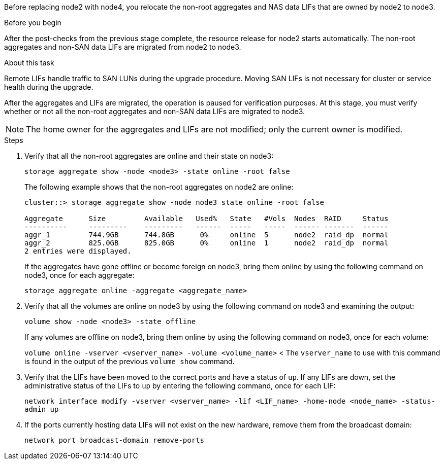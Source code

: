 Before replacing node2 with node4, you relocate the non-root aggregates and NAS data LIFs that are owned by node2 to node3.

.Before you begin

After the post-checks from the previous stage complete, the resource release for node2 starts automatically. The non-root aggregates and non-SAN data LIFs are migrated from node2 to node3.

.About this task

Remote LIFs handle traffic to SAN LUNs during the upgrade procedure. Moving SAN LIFs is not necessary for cluster or service health during the upgrade.

After the aggregates and LIFs are migrated, the operation is paused for verification purposes. At this stage, you must verify whether or not all the non-root aggregates and non-SAN data LIFs are migrated to node3.

NOTE: The home owner for the aggregates and LIFs are not modified; only the current owner is modified.

.Steps

. Verify that all the non-root aggregates are online and their state on node3:
+
`storage aggregate show -node <node3> -state online -root false`
+
The following example shows that the non-root aggregates on node2 are online:
+
....
cluster::> storage aggregate show -node node3 state online -root false

Aggregate      Size         Available   Used%   State   #Vols  Nodes  RAID     Status
----------     ---------    ---------   ------  -----   -----  ------ -------  ------
aggr_1         744.9GB      744.8GB      0%     online  5      node2  raid_dp  normal
aggr_2         825.0GB      825.0GB      0%     online  1      node2  raid_dp  normal
2 entries were displayed.
....
+
If the aggregates have gone offline or become foreign on node3, bring them online by using the following command on node3, once for each aggregate:
+
`storage aggregate online -aggregate <aggregate_name>`

. Verify that all the volumes are online on node3 by using the following command on node3 and examining the  output:
+
`volume show -node <node3> -state offline`
+
If any volumes are offline on node3, bring them online by using the following command on node3, once for each volume:
+
`volume online -vserver <vserver_name> -volume <volume_name>`
<
The `vserver_name` to use with this command is found in the output of the previous `volume show` command.

. Verify that the LIFs have been moved to the correct ports and have a status of `up`. If any LIFs are down, set the administrative status of the LIFs to `up` by entering the following command, once for each LIF:
+
`network interface modify -vserver <vserver_name> -lif <LIF_name> -home-node <node_name> -status-admin up`

. If the ports currently hosting data LIFs will not exist on the new hardware, remove them from the broadcast domain:
+
`network port broadcast-domain remove-ports`
